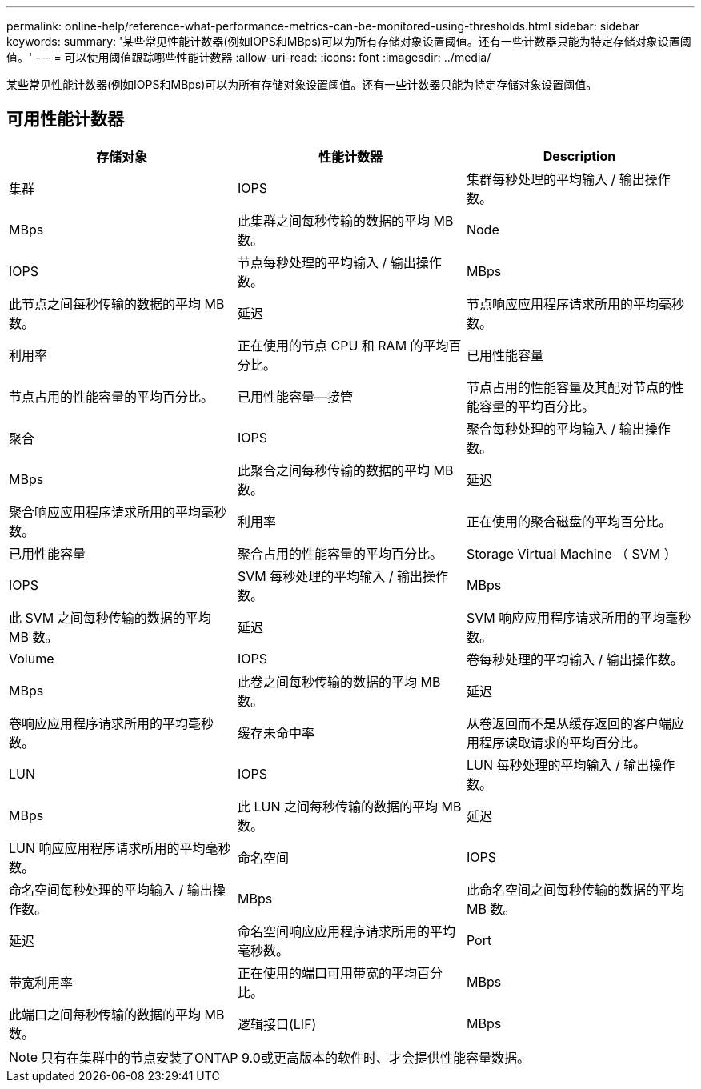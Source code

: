---
permalink: online-help/reference-what-performance-metrics-can-be-monitored-using-thresholds.html 
sidebar: sidebar 
keywords:  
summary: '某些常见性能计数器(例如IOPS和MBps)可以为所有存储对象设置阈值。还有一些计数器只能为特定存储对象设置阈值。' 
---
= 可以使用阈值跟踪哪些性能计数器
:allow-uri-read: 
:icons: font
:imagesdir: ../media/


[role="lead"]
某些常见性能计数器(例如IOPS和MBps)可以为所有存储对象设置阈值。还有一些计数器只能为特定存储对象设置阈值。



== 可用性能计数器

|===
| 存储对象 | 性能计数器 | Description 


 a| 
集群
 a| 
IOPS
 a| 
集群每秒处理的平均输入 / 输出操作数。



 a| 
MBps
 a| 
此集群之间每秒传输的数据的平均 MB 数。
 a| 
Node



 a| 
IOPS
 a| 
节点每秒处理的平均输入 / 输出操作数。
 a| 
MBps



 a| 
此节点之间每秒传输的数据的平均 MB 数。
 a| 
延迟
 a| 
节点响应应用程序请求所用的平均毫秒数。



 a| 
利用率
 a| 
正在使用的节点 CPU 和 RAM 的平均百分比。
 a| 
已用性能容量



 a| 
节点占用的性能容量的平均百分比。
 a| 
已用性能容量—接管
 a| 
节点占用的性能容量及其配对节点的性能容量的平均百分比。



 a| 
聚合
 a| 
IOPS
 a| 
聚合每秒处理的平均输入 / 输出操作数。



 a| 
MBps
 a| 
此聚合之间每秒传输的数据的平均 MB 数。
 a| 
延迟



 a| 
聚合响应应用程序请求所用的平均毫秒数。
 a| 
利用率
 a| 
正在使用的聚合磁盘的平均百分比。



 a| 
已用性能容量
 a| 
聚合占用的性能容量的平均百分比。
 a| 
Storage Virtual Machine （ SVM ）



 a| 
IOPS
 a| 
SVM 每秒处理的平均输入 / 输出操作数。
 a| 
MBps



 a| 
此 SVM 之间每秒传输的数据的平均 MB 数。
 a| 
延迟
 a| 
SVM 响应应用程序请求所用的平均毫秒数。



 a| 
Volume
 a| 
IOPS
 a| 
卷每秒处理的平均输入 / 输出操作数。



 a| 
MBps
 a| 
此卷之间每秒传输的数据的平均 MB 数。
 a| 
延迟



 a| 
卷响应应用程序请求所用的平均毫秒数。
 a| 
缓存未命中率
 a| 
从卷返回而不是从缓存返回的客户端应用程序读取请求的平均百分比。



 a| 
LUN
 a| 
IOPS
 a| 
LUN 每秒处理的平均输入 / 输出操作数。



 a| 
MBps
 a| 
此 LUN 之间每秒传输的数据的平均 MB 数。
 a| 
延迟



 a| 
LUN 响应应用程序请求所用的平均毫秒数。
 a| 
命名空间
 a| 
IOPS



 a| 
命名空间每秒处理的平均输入 / 输出操作数。
 a| 
MBps
 a| 
此命名空间之间每秒传输的数据的平均 MB 数。



 a| 
延迟
 a| 
命名空间响应应用程序请求所用的平均毫秒数。
 a| 
Port



 a| 
带宽利用率
 a| 
正在使用的端口可用带宽的平均百分比。
 a| 
MBps



 a| 
此端口之间每秒传输的数据的平均 MB 数。
 a| 
逻辑接口(LIF)
 a| 
MBps

|===
[NOTE]
====
只有在集群中的节点安装了ONTAP 9.0或更高版本的软件时、才会提供性能容量数据。

====